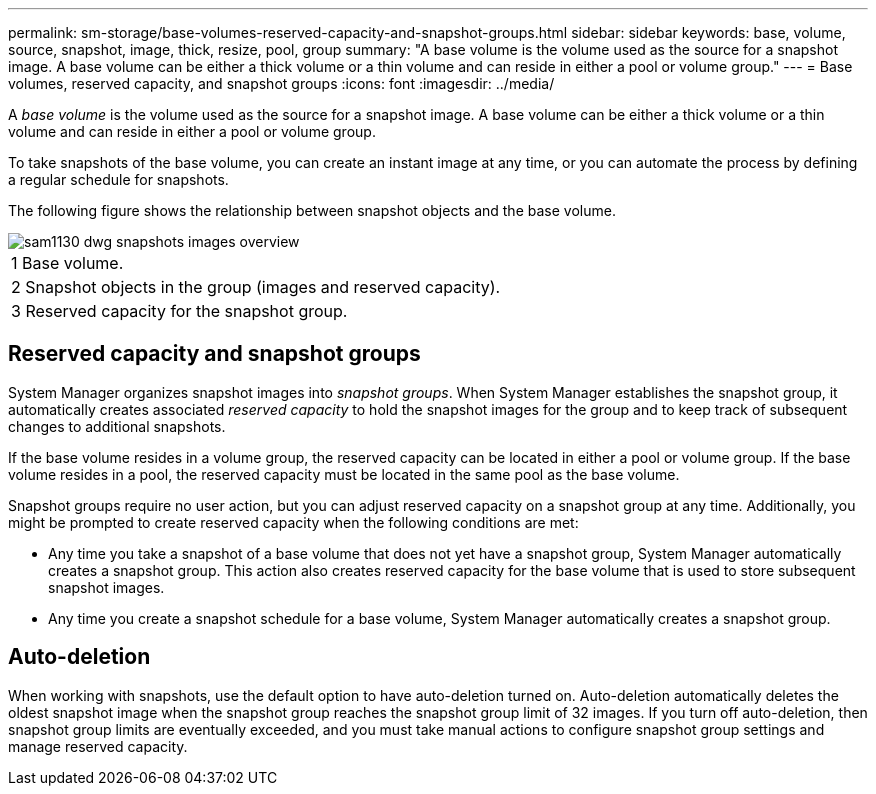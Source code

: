 ---
permalink: sm-storage/base-volumes-reserved-capacity-and-snapshot-groups.html
sidebar: sidebar
keywords: base, volume, source, snapshot, image, thick, resize, pool, group
summary: "A base volume is the volume used as the source for a snapshot image. A base volume can be either a thick volume or a thin volume and can reside in either a pool or volume group."
---
= Base volumes, reserved capacity, and snapshot groups
:icons: font
:imagesdir: ../media/

[.lead]
A _base volume_ is the volume used as the source for a snapshot image. A base volume can be either a thick volume or a thin volume and can reside in either a pool or volume group.

To take snapshots of the base volume, you can create an instant image at any time, or you can automate the process by defining a regular schedule for snapshots.

The following figure shows the relationship between snapshot objects and the base volume.

image::../media/sam1130-dwg-snapshots-images-overview.gif[]

|===
a|
1   Base volume.
a|
2   Snapshot objects in the group (images and reserved capacity).
a|
3   Reserved capacity for the snapshot group.
|===

== Reserved capacity and snapshot groups

System Manager organizes snapshot images into _snapshot groups_. When System Manager establishes the snapshot group, it automatically creates associated _reserved capacity_ to hold the snapshot images for the group and to keep track of subsequent changes to additional snapshots.

If the base volume resides in a volume group, the reserved capacity can be located in either a pool or volume group. If the base volume resides in a pool, the reserved capacity must be located in the same pool as the base volume.

Snapshot groups require no user action, but you can adjust reserved capacity on a snapshot group at any time. Additionally, you might be prompted to create reserved capacity when the following conditions are met:

* Any time you take a snapshot of a base volume that does not yet have a snapshot group, System Manager automatically creates a snapshot group. This action also creates reserved capacity for the base volume that is used to store subsequent snapshot images.
* Any time you create a snapshot schedule for a base volume, System Manager automatically creates a snapshot group.

== Auto-deletion

When working with snapshots, use the default option to have auto-deletion turned on. Auto-deletion automatically deletes the oldest snapshot image when the snapshot group reaches the snapshot group limit of 32 images. If you turn off auto-deletion, then snapshot group limits are eventually exceeded, and you must take manual actions to configure snapshot group settings and manage reserved capacity.
